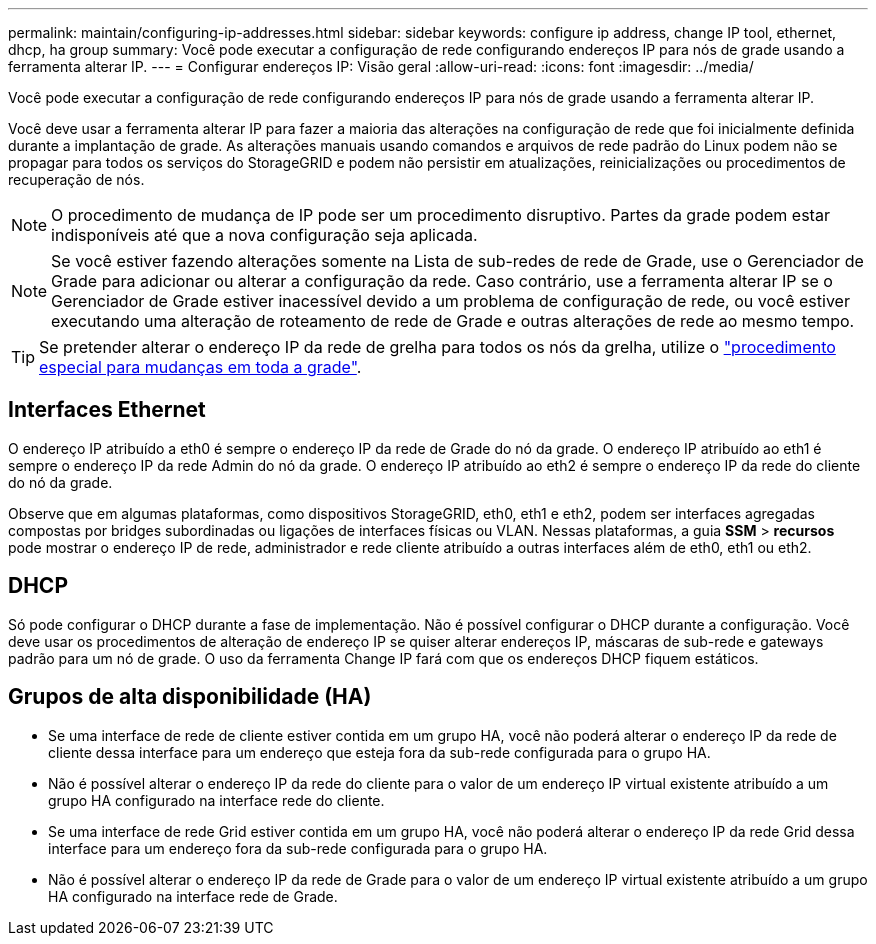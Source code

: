 ---
permalink: maintain/configuring-ip-addresses.html 
sidebar: sidebar 
keywords: configure ip address, change IP tool, ethernet, dhcp, ha group 
summary: Você pode executar a configuração de rede configurando endereços IP para nós de grade usando a ferramenta alterar IP. 
---
= Configurar endereços IP: Visão geral
:allow-uri-read: 
:icons: font
:imagesdir: ../media/


[role="lead"]
Você pode executar a configuração de rede configurando endereços IP para nós de grade usando a ferramenta alterar IP.

Você deve usar a ferramenta alterar IP para fazer a maioria das alterações na configuração de rede que foi inicialmente definida durante a implantação de grade. As alterações manuais usando comandos e arquivos de rede padrão do Linux podem não se propagar para todos os serviços do StorageGRID e podem não persistir em atualizações, reinicializações ou procedimentos de recuperação de nós.


NOTE: O procedimento de mudança de IP pode ser um procedimento disruptivo. Partes da grade podem estar indisponíveis até que a nova configuração seja aplicada.


NOTE: Se você estiver fazendo alterações somente na Lista de sub-redes de rede de Grade, use o Gerenciador de Grade para adicionar ou alterar a configuração da rede. Caso contrário, use a ferramenta alterar IP se o Gerenciador de Grade estiver inacessível devido a um problema de configuração de rede, ou você estiver executando uma alteração de roteamento de rede de Grade e outras alterações de rede ao mesmo tempo.


TIP: Se pretender alterar o endereço IP da rede de grelha para todos os nós da grelha, utilize o link:changing-ip-addresses-and-mtu-values-for-all-nodes-in-grid.html["procedimento especial para mudanças em toda a grade"].



== Interfaces Ethernet

O endereço IP atribuído a eth0 é sempre o endereço IP da rede de Grade do nó da grade. O endereço IP atribuído ao eth1 é sempre o endereço IP da rede Admin do nó da grade. O endereço IP atribuído ao eth2 é sempre o endereço IP da rede do cliente do nó da grade.

Observe que em algumas plataformas, como dispositivos StorageGRID, eth0, eth1 e eth2, podem ser interfaces agregadas compostas por bridges subordinadas ou ligações de interfaces físicas ou VLAN. Nessas plataformas, a guia *SSM* > *recursos* pode mostrar o endereço IP de rede, administrador e rede cliente atribuído a outras interfaces além de eth0, eth1 ou eth2.



== DHCP

Só pode configurar o DHCP durante a fase de implementação. Não é possível configurar o DHCP durante a configuração. Você deve usar os procedimentos de alteração de endereço IP se quiser alterar endereços IP, máscaras de sub-rede e gateways padrão para um nó de grade. O uso da ferramenta Change IP fará com que os endereços DHCP fiquem estáticos.



== Grupos de alta disponibilidade (HA)

* Se uma interface de rede de cliente estiver contida em um grupo HA, você não poderá alterar o endereço IP da rede de cliente dessa interface para um endereço que esteja fora da sub-rede configurada para o grupo HA.
* Não é possível alterar o endereço IP da rede do cliente para o valor de um endereço IP virtual existente atribuído a um grupo HA configurado na interface rede do cliente.
* Se uma interface de rede Grid estiver contida em um grupo HA, você não poderá alterar o endereço IP da rede Grid dessa interface para um endereço fora da sub-rede configurada para o grupo HA.
* Não é possível alterar o endereço IP da rede de Grade para o valor de um endereço IP virtual existente atribuído a um grupo HA configurado na interface rede de Grade.

